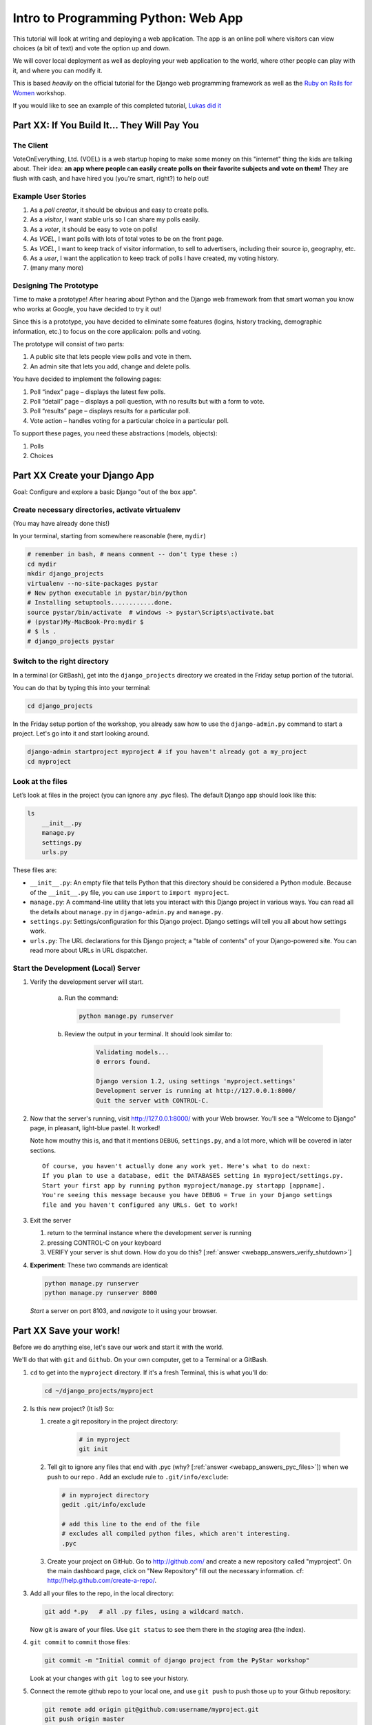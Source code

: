 .. _webapp-label:

=============================================
Intro to Programming Python: Web App
=============================================

This tutorial will look at writing and deploying a web application. 
The app is an online poll where visitors can view choices
(a bit of text) and vote the option up and down.

We will cover local deployment as well as deploying your web application to the world,
where other people can play with it, and where you can modify it.

This is based *heavily* on the official tutorial for the Django web programming framework
as well as the `Ruby on Rails for Women <http://www.wiki.devchix.com/index.php?title=Ruby_and_Rails_workshops_for_women>`_
workshop.

If you would like to see an example of this completed tutorial, `Lukas did it <https://github.com/lsblakk/myproject>`_


Part XX:  If You Build It... They Will Pay You
================================================


The Client
-------------

VoteOnEverything, Ltd. (VOEL) is a web startup hoping to make some money on this
"internet" thing the kids are talking about.  Their idea: **an app where people
can easily create polls on their favorite subjects and vote on them!** 
They are flush with cash, and have hired you (you're smart, right?) to help out!

Example User Stories
---------------------

#. As a *poll creator*, it should be obvious and easy to create polls.
#. As a *visitor*, I want stable urls so I can share my polls easily.
#. As a *voter*, it should be easy to vote on polls!
#. As *VOEL*, I want polls with lots of total votes to be on the front page.
#. As *VOEL*, I want to keep track of visitor information, to sell to advertisers,
   including their source ip, geography, etc.
#. As a *user*, I want the application to keep track of polls I have created,
   my voting history.
#. (many many more)

Designing The Prototype
------------------------

Time to make a prototype!
After hearing about Python and the Django web framework from that 
smart woman you know who works at Google, you have decided to try it out!

Since this is a prototype, you have decided to eliminate some features
(logins, history tracking, demographic information, etc.) to focus on the 
core applicaion:  polls and voting.


The prototype will consist of two parts:

#. A public site that lets people view polls and vote in them.
#. An admin site that lets you add, change and delete polls.

You have decided to implement the following pages:

#. Poll “index” page – displays the latest few polls.
#. Poll “detail” page – displays a poll question, with no results but with a form to vote.
#. Poll “results” page – displays results for a particular poll.
#. Vote action – handles voting for a particular choice in a particular poll.

To support these pages, you need these abstractions (models, objects):

#. Polls
#. Choices



Part XX Create your Django App
=======================================

Goal:  Configure and explore a basic Django "out of the box app".


Create necessary directories, activate virtualenv
----------------------------------------------------

(You may have already done this!)

In your terminal, starting from somewhere reasonable (here, ``mydir``)

.. code-block:: bash
    
    # remember in bash, # means comment -- don't type these :)
    cd mydir
    mkdir django_projects
    virtualenv --no-site-packages pystar
    # New python executable in pystar/bin/python
    # Installing setuptools............done.
    source pystar/bin/activate  # windows -> pystar\Scripts\activate.bat 
    # (pystar)My-MacBook-Pro:mydir $ 
    # $ ls .
    # django_projects pystar
    

Switch to the right directory
-------------------------------------------

In a terminal (or GitBash), get into the ``django_projects`` directory 
we created in the Friday setup portion of the tutorial. 

You can do that by typing this into your terminal:

.. code-block:: bash

    cd django_projects


In the Friday setup portion of the workshop, you already saw how 
to use the ``django-admin.py`` command to start a project. 
Let's go into it and start looking around.

.. code-block:: bash

    django-admin startproject myproject # if you haven't already got a my_project
    cd myproject

Look at the files
-------------------------

Let’s look at files in the project (you can ignore any .pyc files). The default Django app should
look like this:

.. code-block:: bash
    
    ls
        __init__.py
        manage.py
        settings.py
        urls.py

These files are:

* ``__init__.py``: An empty file that tells Python that this directory should be considered a Python module. Because of the ``__init__.py`` file, you can use ``import`` to ``import myproject``.
* ``manage.py``: A command-line utility that lets you interact with this Django project in various ways. You can read all the details about ``manage.py`` in ``django-admin.py`` and ``manage.py``.
* ``settings.py``: Settings/configuration for this Django project. Django settings will tell you all about how settings work.
* ``urls.py``: The URL declarations for this Django project; a "table of contents" of your Django-powered site. You can read more about URLs in URL dispatcher.

Start the Development (Local) Server
-------------------------------------

#. Verify the development server will start. 
    
    a)  Run the command:

        .. code-block:: bash

            python manage.py runserver

    b) Review the output in your terminal.  It should look similar to:

        .. code-block:: bash

            Validating models...
            0 errors found.
            
            Django version 1.2, using settings 'myproject.settings'
            Development server is running at http://127.0.0.1:8000/
            Quit the server with CONTROL-C.

      .. note: 
        
        You've started the Django development server, a lightweight web server written in 
        Python. The Django maintainers include this web server, but on a "deployment" like 
        http://alwaysdata.com/, you typically tie Django into an existing server like Apache.

#.  Now that the server's running, visit http://127.0.0.1:8000/ with your Web browser. 
    You'll see a "Welcome to Django" page, in pleasant, light-blue pastel. It worked!

    .. image:: images/itworks.png

    Note how mouthy this is, and that it mentions ``DEBUG``, ``settings.py``, and
    a lot more, which will be covered in later sections.  

    ::

        Of course, you haven't actually done any work yet. Here's what to do next:
        If you plan to use a database, edit the DATABASES setting in myproject/settings.py.
        Start your first app by running python myproject/manage.py startapp [appname].
        You're seeing this message because you have DEBUG = True in your Django settings 
        file and you haven't configured any URLs. Get to work!

#.  Exit the server 

    #. return to the terminal instance where the development server is running
   
    #. pressing CONTROL-C on your keyboard

    #. VERIFY your server is shut down.  How do you do this?  [:ref:`answer <webapp_answers_verify_shutdown>`]

#.  **Experiment**:  These two commands are identical:

    .. code-block:: bash

        python manage.py runserver 
        python manage.py runserver 8000

    *Start* a server on port 8103, and *navigate* to it using your browser.


Part XX Save your work!
=======================================

Before we do anything else, let's save our work and start it with the world.

We'll do that with ``git`` and ``Github``. On your own computer, get to a Terminal or a GitBash.

#.  ``cd`` to get into the ``myproject`` directory. If it's a fresh Terminal, this is what you'll do:

    .. code-block:: bash

         cd ~/django_projects/myproject

#.  Is this new project?  (It is!)  So:

    #. create a git repository in the project directory:

        .. code-block:: bash

            # in myproject
            git init

    #.  Tell git to ignore any files that end with .pyc (why?  [:ref:`answer <webapp_answers_pyc_files>`]) when we push
        to our repo .  Add an exclude rule to ``.git/info/exclude``:

        .. code-block:: bash

            # in myproject directory
            gedit .git/info/exclude
            
            # add this line to the end of the file
            # excludes all compiled python files, which aren't interesting.
            .pyc

    #.  Create your project on GitHub.  Go to http://github.com/ and create a new repository called "myproject". On the main dashboard page, click on "New Repository" fill out the necessary information. cf:  http://help.github.com/create-a-repo/.

#.  Add all your files to the repo, in the local directory:

    .. code-block:: bash

        git add *.py   # all .py files, using a wildcard match.

    Now git is aware of your files.  Use ``git status`` to see them there in
    the *staging* area (the index).

#.  ``git commit`` to ``commit`` those files:

    .. code-block:: bash

        git commit -m "Initial commit of django project from the PyStar workshop"

    Look at your changes with  ``git log`` to see your history.


#.  Connect the remote github repo to your local one, and use ``git push`` to push those up to your Github repository:

    .. code-block:: bash

        git remote add origin git@github.com:username/myproject.git
        git push origin master

#.  Go to your Github account in your browser. Find the ``myproject`` repository. Do you see your files?

#.  Remember:

    - "commit your work" means "add and commit it to the local repository
    - "push your work" means "git push it to github"


Part XX:  Configure your Django Project
========================================

Now that we have a the scaffolding for our **project** in place, we can con

Fix security settings
------------------------------------

Right now, everyone in the workshop has the same "SECRET_KEY". Since Django 
uses this key for various sensitive things, you should change it.

#. Open  ``settings.py`` in your editor.  ``settings.py`` is a Python script that only contains variable definitions.  Django looks at the values of these variables when it runs your web app.

#. Find the variable named ``SECRET_KEY`` and set it to whatever string 
   you want. 

#. Verify it looks something like:

    .. code-block:: python

        # change this to something arbitrary.
        SECRET_KEY = '6yl8d1u0+ogcz!0@3_%au)_&ty$%1jcs2hy-!&v&vv2#@pq^(h'

#. What if we wanted a single-quote (\') in our SECRET_KEY?  [:ref:`answer <webapp_answers_single_quote>`]

#. save the file.

Set up the Database
------------------------

#.  Keep looking at ``settings.py``: The ``DATABASES`` variable is a dictionary 
    (note the '{}' characters) with one key: ``default``.

    .. code-block:: python

        DATABASES = {
            'default': {
                'ENGINE': 'django.db.backends.', # Add 'postgresql_psycopg2', 'postgresql', 'mysql', 'sqlite3' or 'oracle'.
                'NAME': '',                      # Or path to database file if using sqlite3.
                'USER': '',                      # Not used with sqlite3.
                'PASSWORD': '',                  # Not used with sqlite3.
                'HOST': '',                      # Set to empty string for localhost. Not used with sqlite3.
                'PORT': '',                      # Set to empty string for default. Not used with sqlite3.
            }
        }

#.  Notice that the value of ``default`` is itself another dictionary with information about the site's default  database. We're going to set our app to use a ``sqlite`` database.
    Sqlite is great for development because is stores its data in one normal file on 
    your system and therefore is really simple to move around with your app.

    ..  note::

        In production, Sqlite has issues because only one process can *write* to it
        as a time.  **Discuss** the implications of this with your group.  [:ref:`answer <webapp_answers_sqlite_one_writer_implications>`]

#.  Edit the lines in your settings.py to match the lines below:

    .. code-block:: bash

        'ENGINE': 'django.db.backends.sqlite3', # Add 'postgresql_psycopg2', 'postgresql', 'mysql', 'sqlite3' or 'oracle'.
        'NAME': 'database.db', 

    The ``NAME`` key tells the Django project to use a file called ``database.db`` to store information for this project.

#.  **Pop quiz**: Does ``database.db`` exist right now?  Find out!  [:ref:`answer <webapp_answers_database_db_exists>`]

#.  Notice the ``INSTALLED_APPS`` setting towards the 
    bottom of the ``settings.py``. That variable (a tuple... note the '()' symbols) 
    holds the names of all Django applications that are activated in this Django instance. 
    **Apps** can be used in multiple projects, and you can 
    package and distribute them for use by others in their projects.  

    .. code-block:: python

        INSTALLED_APPS = (
            'django.contrib.auth',
            'django.contrib.contenttypes',
            'django.contrib.sessions',
            'django.contrib.sites',
            'django.contrib.messages',
            # Uncomment the next line to enable the admin:
            # 'django.contrib.admin',
            # Uncomment the next line to enable admin documentation:
            # 'django.contrib.admindocs',
        )

    What do you think these various **apps** do?  Why does it make sense
    for them to come in a standard configuration?  
    [:ref:`answer <webapp_answers_django_standard_apps>`]

#.  Each of these applications makes use of at least one database table, so we need to create 
    the tables in the database before we can use them. To do that, run the following command:

    .. code-block:: bash

        python manage.py syncdb

    The syncdb command looks at the ``INSTALLED_APPS`` setting and creates any necessary 
    database tables according to the database settings in your ``settings.py`` file. You'll see a 
    message for each database table it creates.

#.  When prompted, you'll get a prompt asking you if you'd like to create a superuser account for the authentication system. Say yes!  Use 'super' as your password::

        You just installed Django's auth system, which means you don't have any superusers defined.
        Would you like to create one now? (yes/no): yes
        Username (Leave blank to use 'barack'): super
        E-mail address: super@super.com
        Password: 
        Password (again): 
        Superuser created successfully.
        Installing index for auth.Permission model
        Installing index for auth.Group_permissions model
        Installing index for auth.User_user_permissions model
        Installing index for auth.User_groups model
        Installing index for auth.Message model
        Installing index for polls.Choice model
        No fixtures found.


#.  Does this seem magical?  [:ref:`answer <webapp_answers_django_magical>`]


#.  **Pop quiz**: Does ``database.db`` exist right now?  Find out!  [:ref:`answer <webapp_answers_database_db_exists_after_sync>`]

#.  Save *and commit* your work (don't save ``database.db`` -- 
    why not?  [:ref:`answer <webapp_answers_why_not_save_database_db>`])::

        git status 
        # will show settings.py is changed, and a new 'untracked' 
        # MacBook-Pro:myproject gregg$ git status
        # On branch master
        # Changed but not updated:
        #   (use "git add <file>..." to update what will be committed)
        #   (use "git checkout -- <file>..." to discard changes in working directory)
        #
        #	modified:   settings.py
        #
        # Untracked files:
        #   (use "git add <file>..." to include in what will be committed)
        #
        #	database.db
        # file 'database.db'

#.  Drink some tea and take a stretch break.  Then we can come back to 
    STRETCHING OUR MINDS.


Part XX, In Which You Save You From Yourself, Using Git.
=========================================================

Your work is saved and commited (in git!) right?

**Right?**

Good. Because you got a case of the accidental deletes and you've deleted your ``settings.py`` file!

#.  No really. Go and delete ``settings.py``. Throw it in the trash. Or the recycling bin. Or ``rm`` from the command line.  Make sure it's *really gone* using ``ls``.

#.  Try running your dev server. What happens? Why?

#.  Delete ``settings.pyc``. Try running your dev server. What happens now? Why?  
    [:ref:`answer <webapp_answers_dev_server_still_works>`]

#.  Cry!  So they're gone right? No way back. And everything's broken!

#.  Rejoice! Because we're using version control and version control is about to save your bacon!

    .. code-block:: bash

        $ git checkout settings.py

#.  Look at your project folder again, using ``ls``. Lo and behold, ``settings.py``! Back from beyond the grave! Cool, huh? Open it up, and verify it is exactly as you left it.  Isn't that magical?  [:ref:`answer <webapp_answers_git_magical>`].

    But what of ``settings.pyc``? Start your dev server. It works, right? Stop your dev server and look at the files in your project. Do you see ``settings.pyc``? How did it get there?  [:ref:`answer  <webapp_answers_why_only_restore_py_not_pyc>`]



Part XX Build The Polls Application
========================================

Now that your environment -- a "project" -- is set up, you're set to start building the poll application.

Each application you write in Django consists of a Python package, 
somewhere on your Python path, that follows a certain convention. 
Django comes with a utility that automatically generates the basic directory 
structure of an app (that Django expects), so you can focus on writing code!.

Projects and Apps
---------------------------------

We've talked a little about Django **apps** and **projects**. You might be 
wondering what the difference is.

Here are the things to know:

* An **app** is component of a website that does something. For example, the **Django administration** app is something you'll see later in this tutorial.  So is our ``polls`` app.  An app is:

    * single purpose - login, passwords, polls, forum, etc.
    * orthonogal to / independent of other apps - polls shouldn't have to
      know the inside details of authentication, for example.

* A **project** corresponds to a 'website': it contains a ``settings.py`` file, and 
  it may have corresponding databases or other data stores
  that the apps interact with.

Django apps can live anywhere on the **Python path**.  The **python path** is 
a list of paths where the python interpreter looks for modules.  

.. code-block:: bash

    $ python
    >>> import sys
    >>> sys.path
    ['', '/Users/gregg/mydir/pystar/lib/python2.6/site-packages/setuptools-0.6c11-py2.6.egg', 
    '/Users/gregg/mydir/pystar/lib/python2.6/site-packages/pip-0.8.3-py2.6.egg', 
    '/Users/gregg/mydir/pystar/lib/python26.zip', 
    '/Users/gregg/mydir/pystar/lib/python2.6', 
    '/Users/gregg/mydir/pystar/lib/python2.6/plat-darwin', 
    '/Users/gregg/mydir/pystar/lib/python2.6/plat-mac' ... ]


To be importable (seeable by Python), your Django app must be in one of the folders
on *your* path.  

**Experiment**:  look at your Python Path!


Create The Poll App
---------------------

In this tutorial, we'll create our poll app in the myproject directory for 
simplicity. In the future, when you decide that the world needs to be able to 
use your poll app and plug it into their own projects, and after you determine
that your app plays nicely with other apps, you can publish that directory separately!


#.  open your terminal and navigate to ``myproject``
#.  make scaffolding for the app

    .. code-block:: bash

        python manage.py startapp polls

    That'll create a directory ``polls`` to house the poll application.

#.  Examine the layout of ``polls`` (we will do more of this in following sections).

    ..  code-block:: bash

         # remember not to type the '$', it just means the prompt'.  
         $ ls polls
         polls/
            __init__.py
            models.py
            tests.py
            views.py

#.  Prove that ``polls`` is importable [:ref:`answer <webapp_answers_is_polls_importable>`]

#.  Add and commit ``polls/*py``.  

#.  Refill your tea!



Part XX Test your Django Project 
=======================================

#.  Run the default Django tests

    ..  code-block:: bash

        python manage.py test

#.  Examine the output.  If there are errors, what are they?  [:ref:`answer <webapp_answers_django_project_testing_results>`]

#.  Copy :download:`test_polls.py` into ``polls`` directory 

#.  Add it into your project code git repo:

    ..  code-block:: bash
        
        git add polls/test_polls.py
        git commit -m "added tests"

#.  Examine ``test_polls.py`` in your editor.  This file (provided by us)
    gives acceptance tests for many of the points on the original spec sheet.  Normally
    this is the sort of thing you would write yourself, after reading your 
    spec, and deciding on acceptence criteria.  We done it here to help you
    along, and provide an example for your work in the future!

    Writing good tests *is hard*!

#.  Discuss with your groups why testing matters.  [:ref:`answer <webapp_answers_why_testing_matters>`]


We will return to testing throughout this document as we add new features.


.. seealso::

    http://docs.djangoproject.com/en/dev/topics/testing/, which
    goes into this in much greater detail.  


Part XX: Refine Your Workflow!
==================================

Make this your work flow:

1.  Design a feature, with criteria for acceptance.
2.  Test your feature, to see if meets those criteria.
3.  When it works (or you make good progress), *commit your work*.

We will use this workflow throughout the following sections, as we add
the features that our protype spec outlined.



Part XX  Philosphy Break!
===========================

In the following sections, there will be **Django Philosophy** breaks to 
highlight major ideas of the Django framework.  Other web
frameworks might make these choices or use these terms differently.  Who is right?
[:ref:`answer <webapp_answers_the_right_framework>`]


Part XX Mockups, Views, and URLs
===================================================================

Eventually, we will have polls in our database. 
To make th

Let's change that with Django views.

    ..  admonition:: Django-Philosophy

        A view is a “type” of Web page in your Django application that generally serves a specific 
        function and has a specific template. 

In a Weblog application, you might have the following views:

* Blog homepage – displays the latest few entries.
* Entry “detail” page – permalink page for a single entry.
* Year-based archive page – displays all months with entries in the given year.
* Month-based archive page – displays all days with entries in the given month.
* Day-based archive page – displays all entries in the given day.
* Comment action – handles posting comments to a given entry.

In our poll application, we’ll have the following four views:

* Poll “index” page – displays the latest few polls.
* Poll “detail” page – displays a poll question, with no results but with a form to vote.
* Poll “results” page – displays results for a particular poll.
* Vote action – handles voting for a particular choice in a particular poll.

In Django, each view is represented by a Python function.

Design your URLs 
---------------------------

The first step of writing views is to design your URL structure. You do this by creating a 
Python module, called a ``URLconf``. ``URLconfs`` are how Django associates a given URL with 
given Python code.

When a user requests a Django-powered page, the system looks at the ``ROOT_URLCONF`` 
setting, which contains a string in Python dotted syntax. 

**Pop quiz**: what is the ``ROOT_URLCONF`` for your project?  [:ref:`answer  <webapp_answers_root_urlconf>`]

Django loads that module and looks for a module-level variable called ``urlpatterns``, which is a sequence of tuples in the 
following format:

.. code-block:: bash

     (regular expression, Python callback function [, optional dictionary])


Django starts at the first regular expression and makes its way down the list, comparing 
the requested URL against each regular expression until it finds one that matches.

You might ask, "What's a regular expression?" Regular expressions are patterns for matching 
text. In this case, we're matching the URLs people go to, and using regular expressions to 
match whole 'groups' of them at once.

(If you'd like to learn more about regular expressions read the 
`Dive into Python guide to regular expressions <http://diveintopython.org/regular_expressions/index.html>`_ sometime. 
Or you can look at this `xkcd <http://xkcd.com/208/>`_.)

In addition to ``matching`` text, regular expressions can ``capture`` text. Regexps  use 
parentheses to wrap the parts they're capturing.

For Django, when a regular expression matches the URL that a web surfer requests, 
Django extracts the captured values and passes them to a function of your choosing. 
This is the role of the ``callback function`` above.  When a regular expression
matches the url, Django calls the associated ``callback function`` with any 
*captured* parts as parameters.  This will much clearer after the next section.

Add URLs to urls.py
------------------------

When we ran ``django-admin.py startproject myproject`` to create the project, 
Django created a default URLconf. Take a look at ``'settings.py``' for this line:

.. code-block:: bash

 ROOT_URLCONF = 'myproject.urls'

That means that the default URLconf is ``myproject/urls.py``.

#.  Write our URL mapping. Edit the file ``myproject/urls.py`` so it looks like this:

    .. code-block:: python

        from django.conf.urls.defaults import *
        
        urlpatterns = patterns('',
         (r'^polls/$', 'polls.views.index'),
         (r'^polls/(\d+)/$', 'polls.views.detail'),
         (r'^polls/(\d+)/results/$', 'polls.views.results'),
         (r'^polls/(\d+)/vote/$', 'polls.views.vote'),
        )

#.  **POP QUIZ**, suppose a visitor goes to http://127.0.0.1:8000/polls/23/results/ , 

    #. which regex pattern is tripped?
    #. what function is then called?
    #. what arguments is that function called with?
    #. [:ref:`answer <webapp_answers_urlconf_polls_vote>`

#.  Save ``urls.py``.

#.  Start the dev server and try that url out!  What happens?

#.  Re-run the test suite ``python manage.py test polls``.  
    What parts pass now that didn't before?  

#.  Review:  When somebody requests a page from your Web site 
    -- say, "/polls/23/", Django will load the ``urls.py`` Python module, because it's 
    pointed to by the ``ROOT_URLCONF`` setting. It finds the variable named ``urlpatterns`` 
    and traverses the regular expressions in order. When it finds a regular expression that 
    matches -- ``r'^polls/(\d+)/$'`` -- it loads the function ``detail()`` from 
    ``polls/views.py``. Finally, 
    it calls that ``detail()`` function like so:

    .. code-block:: bash

        detail(request=<HttpRequest object>, '23')

    The '23' part comes from ``(\d+)``. Using parentheses around a pattern "captures" the
    text matched by that pattern and sends it as an argument to the view function; the
    ``\d+`` is a regular expression to match a sequence of ``digits`` (i.e., a number).

#.  Does this seem magical?  [:ref:`answer <webapp_answers_django_magical>`]
    Actually, this is less magical than some other things.  Regular Expressions,
    though sometimes cryptic, are pretty common and useful skill among developers.

    The *idea* that a URL doesn't have to map onto a file, or some other sort
    of static resource, is quite powerful.  The URL is just a way of giving
    instructions to some server, somewhere.
    
    (**Rant**:  In Django, as in most modern frameworks, you have total control
    over the way your URLs look. People on the web 
    won't see cruft like .py or .php at the end of your URLs.  There is no
    excuse for that kind of stuff in the modern era!)


Write Views
-----------------------------------------

Well, we haven't created any views yet -- we just have the ``URLConf``. But 
let's make sure Django is following the URLconf properly.

#.  Start the development server:  ``python manage.py runserver``

#.  Fetch "http://localhost:8000/polls/" in your browser. 
    You should get a pleasantly-colored error page with the following message:

    .. code-block:: none

        ViewDoesNotExist at /polls/

        Tried index in module polls.views. Error was: 'module'
        object has no attribute 'index'

#.  Recall this line ``(r'^polls/$', 'polls.views.index')``.

#.  Explore this using your django-shell:  ``python manage.py shell``

    ..  code-block:: python
        
        >>> import polls         # imports fine!       
        >>> import polls.views   # imports fine also!  polls/views.py
        >>> dir(polls.views) # what is in there!
        >>> 'index' in dir(polls.views)
        False
        >>> import inspect
        >>> inspect.getsourcefile(polls.views)
        # something like
        '/Users/adalovelace/gits/myproject/polls/views.py'
    
    So, a mystery?  Where is it!?  It's nowhere!  The URL parsing is going
    fine, but there is no one at the other end of the phone!
    This error happened because you haven't written a function index() in the module polls/views.py.

    Try "/polls/23/", "/polls/23/results/" and "/polls/23/vote/", and you
    will see similar messages. 
    The error messages tell you which view Django tried 
    (and failed to find, because you haven't written any views yet).

#.  Write some views. Open  ``polls/views.py`` and put the following Python code in it:

    .. code-block:: python

        from django.http import HttpResponse
     
        def index(request):
            return HttpResponse("Hello, world. You're at the poll index.")

    This is a very simple view. 

#.  Save the views.py file, then go to "/polls/" in your
    browser, and you should see your text.

#.  RE-RUN YOUR TESTS.  **POP QUIZ**.  Do more pass?

#.  Add a few more views by adding to the views.py file. These views are slightly 
    different, because they take an argument (which, remember, is passed in from whatever 
    was captured by the regular expression in the URLconf):

    .. code-block:: python

         # recall or note that %s means, "subsitute in a string"

         def detail(request, poll_id):
             return HttpResponse("You're looking at poll %s." % (poll_id,))
         
         def results(request, poll_id):
             return HttpResponse("You're looking at the results of poll %s." % (poll_id,))
         
         def vote(request, poll_id):
             return HttpResponse("You're voting on poll %s." % (poll_id,))

#.  Save ``views.py``. 

#.  Navigate to http://127.0.0.1:8000/polls/34/. It'll run the 
    ``detail()`` method and display whatever ID you provide in the URL. 
    Try http://127.0.0.1:8000/polls/34/results/
    and http://127.0.0.1:8000/polls/34/vote/ too -- 
    these will display the placeholder results and voting pages.

#.  Add a little html to the 'results' view.  Wrap the poll_id in ``<strong> </strong>``
    tags and **verify** that the view is indeed bold!

#.  RE-RUN YOUR TESTS.  **POP QUIZ**.  Which ones now  pass?

#.  Add and commit your code.


Mockery, Mockery
--------------------

These views don't plug into *real* polls.  This is by design.

* front-end (visual) and back-end (data) can happen simulatenously
* demonstrating the UI of the product shouldn't rely on having full data in
  the back end.
* However, this all relies on the frontend and backend having a concensus view
  of the **interface** between them.  What does a 'Poll' look like?  What data
  and methods might it have?  If we knew this, we could construct **mock objects**
  and work with them, instead!  


We will come back to templates (and use Django's build-in templating facilities
rather than simple python string formatting) after we build some models.


Part XX:  Showing Off!
=========================

[remote deploy!]



Part XX Poll and Choice Models
========================================

Remember those files from **Create The Poll App** above?  Let's tackle ``models.py`` 
next and make some actual data for our views to see.

Roughtly, **models** which correspond to our database layout, with additional metadata.

    ..  admonition:: Django-Philosophy

        A model is the single, definitive source of data about your data.
        It contains the essential fields and behaviors of the data you're storing. 
        Django follows the DRY ("Don't Repeat Yourself") Principle. The goal is to 
        define your data model in one place and automatically derive things from it.

        (If you've used SQL before, you might be interested to know that each 
        Django ``model`` corresponds to a SQL ``table``.  This simple correspondence
        between models and tables is a design choice, and not everyone likes it. [:ref:`discussion <webapp_answers_no_like_django>`])

In our simple poll app, we'll create two models: polls and choices.  As per our 
spec from the customer:

* A poll has:
    
    * a question
    * a publication date. 

* A choice has two fields:
    
    * the text of the choice 
    * a vote tally. 

Each choice is associated with a poll. 

These concepts are represented by Python classes. 

#. Edit the ``polls/models.py`` file so it looks like this:

    .. code-block:: python

         from django.db import models
         
         class Poll(models.Model):
             question = models.CharField(max_length=200)
             pub_date = models.DateTimeField()
         
         class Choice(models.Model):
             poll = models.ForeignKey(Poll)
             choice = models.CharField(max_length=200)
             votes = models.IntegerField()

#. Save the ``models.py`` file.

All models in Django code are represented by a class that subclasses 
``django.db.models.Model``. Each model has a number of class variables, 
each of which represents a database field in the model.

.. seealso::  http://docs.djangoproject.com/en/dev/topics/db/models/

Each field is represented by an instance of a Field class -- e.g., ``CharField``
for character fields and ``DateTimeField`` for datetimes. This tells Django 
what type of data each field holds.

The name of each Field instance (e.g. question or pub_date) is the field's 
name, in machine-friendly format. You'll use this value in your Python code, 
and your database will use it as the column name.

Some Field classes have required elements. ``CharField``, for example, requires
that you give it a ``max_length``. That's used not only in the database schema, 
but in validation, as we'll soon see.

Finally, note a relationship is defined, using ``ForeignKey``. That tells Django each
``Choice`` is related to a single ``Poll``. Django supports all the common database
relationships: many-to-ones, many-to-manys and one-to-ones.

Activate The Models
------------------------

``models.py`` gives Django a lot of information. With it, Django is able to:

* Create a database schema (``CREATE TABLE`` statements) for this app.
* Create a Python database-access API for accessing ``Poll`` and ``Choice`` objects.

But first we need to tell our project that the polls app is installed.

#.  Edit the ``settings.py`` file again, and change the ``INSTALLED_APPS`` setting to 
    include the string 'polls' as the last entry.  [:ref:`answer <webapp_answers_added_polls>`]


#.  Save  ``settings.py`` file.


Commit!
---------

Add and commit all your work.


Syncronise the Database
--------------------------

Now Django knows to include the polls app. 

#.  Examine the SQL produced by the following command:

    .. code-block:: bash

        python manage.py sql polls

#.  Create the tables for the ``polls`` app.

    .. code-block:: bash

        python manage.py syncdb

The syncdb looks for ``apps`` that have not yet been set up. To set them up, 
it runs the necessary SQL commands against your database. This creates all the 
tables, initial data and indexes for any apps you have added to your project since 
the last time you ran syncdb. syncdb can be called as often as you like, and it 
will only ever create the tables that don't exist.

`More info`: Read the django-admin.py `documentation <http://docs.djangoproject.com/en/dev/ref/django-admin/>`_ for full information on what the manage.py utility can do.

Explore The Api
------------------------------

Now, let's hop into the interactive Python shell and play around with 
the free API Django gives you. To invoke the Python shell, use this command:

.. code-block:: bash

    python manage.py shell

We're using this instead of simply typing "python", because manage.py sets 
up the project's environment for you. "Setting up the environment" involves two things:

#.  Making sure ``polls`` is on the right path to be imported.
#.  Setting the ``DJANGO_SETTINGS_MODULE`` environment variable, which gives Django the path to your ``settings.py`` file.

Once you're in the shell, explore the database API:

#.  import the model classes we just wrote:

    .. code-block:: python

        >>> from polls.models import Poll, Choice

#.  list all the current Polls:

    .. code-block:: python

        >>> Poll.objects.all()
        []

    How many polls is this?  


#.  `Zen koan:  Can there be a Choice for a Poll that doesn't yet exist?`

#.  Add a ``Poll``.

    .. code-block:: python

         >>> import datetime
         >>> p = Poll(question="What is the Weirdest Cookbook Ever", pub_date=datetime.datetime.now())

#.  Save the ``Poll`` instance into the database. You have to call save() explicitly.

    .. code-block:: python

        >>> p.save()

#.  Get the ``id`` of the Poll instance. Because it's been saved, it has an ID in the database

    .. code-block:: python

         >>> p.id
         1

#.  What other methods and attributes does this ``Poll`` instance have?

    .. code-block:: python

        >>> dir(p)
        >>> help(p)

#.  Access the database columns (Fields, in Django parlance) as Python attributes:

    .. code-block:: python

         >>> p.question
         "What is the Weirdest Cookbook Ever?"
         >>> p.pub_date
         datetime.datetime(2007, 7, 15, 12, 00, 53)

#.  Send the Poll back in time:

    .. code-block:: python

         # Change values by changing the attributes, then calling save().
         >>> p.pub_date = datetime.datetime(2007, 4, 1, 0, 0)
         >>> p.save()
         >>> p.pub_date
         datetime.datetime(2007, 4, 1, 0, 0)

#.  Ask Django to show a list of all the Poll objects available:

    .. code-block:: python

         >>> Poll.objects.all()
         [<Poll: Poll object>]

Fix The Hideous Default Representation
---------------------------------------------

Wait a minute!  ``<Poll: Poll object>`` is an utterly unhelpful, truly wretched, beyond comtemptable representation of this object. Let's fix that by editing the ``Polls`` model.
Use your ``'text editor``' to open the polls/models.py file and adding a ``__unicode__()`` method to both ``Poll`` and ``Choice``::

    class Poll(models.Model):
        # ...
        def __unicode__(self):
            return self.question

    class Choice(models.Model):
        # ...
        def __unicode__(self):
            return self.choice

It's important to add ``__unicode__()`` methods to your models, not only for your own sanity when dealing with the interactive prompt, but also because objects' representations are used throughout Django's automatically-generated admin.  

(If you're using to Python programming from a time in the past, you might have seen ``__str__()``. Django prefers you use __unicode__() instead.)

#.  Enough of these `normal` python methods!  ::

     import datetime
     # ...
     class Poll(models.Model):
         # ...
         def was_published_today(self):
             return self.pub_date.date() == datetime.date.today()

    Note the addition of ``import datetime`` to reference Python's standard ``datetime`` module. This allows
    us to use the datetime library module in ``models.py`` by calling it with ``datetime``. To see what functions
    come with a module, you can test it in the interactive shell:

    .. code-block:: python

        >>> dir(datetime)
        ['MAXYEAR', 'MINYEAR', '__doc__', '__file__', '__name__', '__package__', 'date', 'datetime',
        'datetime_CAPI', 'time', 'timedelta', 'tzinfo']

#. Save these changes to the ``models.py`` file

#. Start a new Python interactive shell by running ``python manage.py shell``::

    >>> from polls.models import Poll, Choice

#. Verify our __unicode__() addition worked::

    >>> Poll.objects.all()
    [<Poll: What is the Weirdest Cookbook Ever?>]

#. Search your database using the ``'filter``' method on the ``objects`` attribute of Poll""


    >>> polls = Poll.objects.filter(question="What is the Weirdest Cookbook Ever?")
    >>> polls
    [<Poll: What is the Weirdest Cookbook Ever?>]
    >>> polls[0].id  # remember python lists start with element 0.
    1

    If you try to search for a poll that does not exist, ``filter`` will give you the empty list. The ``'get``' method will always return one hit, or raise an exception.

    .. code-block:: python

         >>> Poll.objects.filter(question="What is the Weirdest Cookbook Ever?")
         []
         
         >>> Poll.objects.get(id=1)
         <Poll: What is the Weirdest Cookbook Ever?>
         >>> Poll.objects.get(id=2)
         Traceback (most recent call last):
             ...
         DoesNotExist: Poll matching query does not exist.

Add Choices
------------------------

#.  Observe, there is a Poll in the database, but it has no Choices.

     >>> p = Poll.objects.get(id=1)
     >>> p.choice_set.all()
     []

#.  Create three choices::

        >>> p.choice_set.create(choice='To Serve Man', votes=0)
        <Choice: To Serve Man>
        >>> p.choice_set.create(choice='The Original Road Kill Cookbook', votes=0)
        <Choice: The Original Road Kill Cookbook>
        >>> c = p.choice_set.create(choice='Mini-Mart A La Carte', votes=0)
        >>> c
        <Choice: Mini-Mart A La Carte>

#.  Go in reverse!  Find the poll a particular choice belongs to::

        >>> c.poll
        <Poll: What is the Weirdest Cookbook Ever?>

    Because a Poll can have more than one Choice, Django creates the ``'choice_set``' attribute on each ``Poll``. You can use that to look at the list of available Choices, or to create them.

    .. code-block:: python

         >>> p.choice_set.all()
         [<Choice: To Serve Man>, <Choice: The Original Road Kill Cookbook>, <Choice: Mini-Mart A La Carte>]
         >>> p.choice_set.count()
         3

#.  No really.  Can one be a ``Choice`` for a ``Poll`` that doesn't yet exist?::

    >>> koan = choice("Is this even a choice")
    >>> koan.poll_id
    >>> koan.poll


Heavy Metal Polling!
----------------------

#.  From ``python manage.py shell``, run this block of TOTALLY METAL CODE:

    .. code-block:: python

        import datetime
        import random

        from polls.models import Choice,Poll

        opinions = ['HEINOUS!', 'suxxors', 'rulez!', 
        'AWESOME!', 'righTEOUS', 'HAVE MY BABY!!!!',
        'BEYOND METAL','SUCKS','RULES', 'TOTALLY RULES']

        band_names = '''
        Abonos Meshuggah Xasthur Silencer Fintroll Beherit Basilisk Cryptopsy
        Tvangeste Weakling Anabantha Behemoth Moonsorrow Morgoth Nattefrost
        Aggaloch Enthroned Korpiklaani Nile Summoning Nocturnia Smothered
        Scatered Summoning Wyrd Amesoeurs Solstafi Helrunar Vargnatt Agrypnie
        Wyrd Agrypnie Blodsrit Burzum Chaostar Decadence Bathory Leviathan
        Hellraiser Mayhem Katharsis Helheim Agalloch Therion Windir Ragnarok
        Arckanum Durdkh Emperor Sulphur Tsjuder Ulver Marduk Luror Edguy
        Enslaved Epica Gorgoroth Gothminister Immortal Isengard Kamelot
        Kataklysm Kreator Maras Megadeath Metallica Moonspell Morgul Morok
        Morphia Necrophagist Opeth Origin Pantera Pestilence Putrefy Vader
        Runenblut Possessed Sanatorium Profanum Satyricon Antichrist Sepultura
        Eluveitie Altare Gallhammer Sirenia Slavland Krada Tribulation Venom
        ObituarObituarObituarObituarObituarObituarismember Vomitory
        Suffocation Taake Testament ToDieFor Unleashed'''.strip.split()
        
        
        def make_metal_poll(bandname,opinions):
            pub = datetime.datetime.now()
            marks = '?' * random.randint(1,5)
            question = bandname + marks
            chosen = random.sample(opinions,5)
            choices = list()
            for c in chosen:
                votes = random.randint(1,1000)
                choices.append(Choice(choice=c,votes=votes))
            
            p = Poll(question=bandname,pub_date=pub)
            p.save()
            p.choice_set=choices
            return p
        
        polls = [make_metal_poll(band,opinions) for band in band_names]

#.  Discuss what this code does!


Test the Models
-------------------

#.  Save your changes, and Re-run your tests.  What now passes?



Explore the data!
---------------------

#.  Poke the database directly, using Python::

    >>> import sqlite3
    >>> db = sqlite3.connect('database.db')
    >>> sorted(list(db.execute('select name from sqlite_master')))
    >>> sorted(list(db.execute('select * from polls_choice')))


Save and commit
-------------------

You know the drill!


Forget about databases for now!
------------------------------------

#.  Did you eat lunch yet?

#.  Maybe it's time for a snack?


Part XX:  Write views that actually do something
======================================================

In Django, each view is responsible for doing one of two things: ``returning`` an ``HttpResponse`` 
object containing the content for the requested page, or ``raise``-ing an exception such 
as ``Http404``. What happens between Request and Response?  [:ref:`Magic! <webapp_answers_django_magical>`].  

Your view can read records from a database, or not. It can use a template system such 
as Django's -- or not. It can generate a PDF file, output XML, create a ZIP file on the fly, 
anything you want, using whatever Python libraries you want.

All Django wants is that at the end, it gets an ``HttpResponse`` or an ``exception``.

Most of the Django views in the world use Django's own database API, which was touched on
in the discuss of models.  (Sorry, I guess we can't forget about databases quite yet!)


#.  Construct a new ``index()`` view.  To match the spec, it should
    displays the latest 5 poll questions in the system, separated by commas, 
    according to publication date. Continue

    In ``views.py``:

    .. code-block:: python

         from polls.models import Poll
         from django.http import HttpResponse
         
         def index(request):
             latest_poll_list = Poll.objects.all().order_by('-pub_date')[:5]
             output = ', '.join([p.question for p in latest_poll_list])
             return HttpResponse(output)

#.  Restart the dev server, and navigate to http://localhost:8000/polls/.
You should see the
text of the first poll. There's a problem here, though: The page's design is hard-coded 
n the view. If you want to change the way the page looks, you'll have to edit this Python 
code. So let's use Django's template system to separate the design from Python:

.. code-block:: python

     from django.shortcuts import render_to_response
     from polls.models import Poll
     
     def index(request):
         latest_poll_list = Poll.objects.all().order_by('-pub_date')[:5]
         context = {'latest_poll_list': latest_poll_list}
         return render_to_response('polls/index.html', context)

To recap what this does:

* Creates a variable called ``latest_poll_list``. Django queries the database for ``all`` Poll objects, ordered by ``pub_date`` with most recent first, and uses ``slicing`` to get the first five.
* Creates a variable called ``context`` that is a dictionary with one key.
* Evaluates the ``render_to_response`` function with two arguments, and returns whatever that returns.

``render_to_response`` loads the template called "polls/index.html" and passes it a 
value as ``context``. The context is a dictionary mapping template variable names to 
Python objects.

If you can read this this ``view`` function without being overwhelmed, then you understand 
the basics of Django views. Now is a good time to reflect and make sure you do. (If you have 
questions, ask a volunteer for help.)

Reload the page. Now you'll see an error:

.. code-block:: bash

     TemplateDoesNotExist at /polls/
     polls/index.html

Ah. There's no template yet. Let's make one.

First, let's make a directory where templates will live. We'll need a templates 
directory right alongside the ``views.py`` for the ``polls`` app. This is what I would do:

.. code-block:: bash

     mkdir -p polls/templates/polls

Within that, create a file called index.html.

Put the following code in that template:

.. code-block:: html
    
     {% if latest_poll_list %}
         <ul>
         {% for poll in latest_poll_list %}
             <li><a href="/polls/{{ poll.id }}/">{{ poll.question }}</a></li>
         {% endfor %}
         </ul>
     {% else %}
         <p>No polls are available.</p>
     {% endif %}
    

Load the page "http://localhost:8000/polls/" into your Web browser again, and 
you should see a bulleted-list containing the "What is the Weirdest Cookbook Ever" poll from Tutorial 1. 
The link points to the poll's detail page.

Raising 404
------------------

Now, let's tackle the poll detail view -- the page that displays the question for a
given poll. Continue editing the ``views.py`` file. This view uses Python ``exceptions``:

.. code-block:: python

     from django.http import Http404
     # ...
     def detail(request, poll_id):
         try:
             p = Poll.objects.get(id=poll_id)
         except Poll.DoesNotExist:
             raise Http404
         return render_to_response('polls/detail.html', {'poll': p})

The new concept here: The view raises the Http404 exception if a poll with the 
requested ID doesn't exist.

If you'd like to quickly get the above example working, just create a new template 
file and name it ``detail.html``. Enter in it just one line of code:

.. code-block:: html

    {{ poll }}
    
to get you started for now.

Does your detail view work? Try it: http://127.0.0.1:8000/polls/1/

You can also try to load a poll page that does not exist, just to test out the 
pretty 404 error: http://127.0.0.1:8000/polls/32/

Adding more detail
-----------------------------

Let's give the detail view some more ``'detail``'.

We pass in a variable called ``'poll``' that points to an instance of the Poll class. 
So you can pull out more information by writing this into the "polls/detail.html" template:

.. code-block:: html

    <h1>{{ poll.question }}</h1>
    <ul>
    {% for choice in poll.choice_set.all %}
        <li>{{ choice.choice }}</li>
    {% endfor %}
    </ul>
    

The template system uses dot-lookup syntax to access variable attributes. 
Django's template language is a bit sloppy: in pure Python, the ``'.``' (dot) only 
lets you get attributes from objects. In this example, we are just doing attribute 
lookup, but in general if you're not sure how to get data out of an object in Django, try ``'dot``'.

Method-calling happens in the {% for %} loop: poll.choice_set.all is interpreted as the 
Python code poll.choice_set.all(), which returns a sequence of Choice objects and is 
suitable for use in the {% for %} tag.

Load the new detail page in your browser: http://127.0.0.1:8000/polls/1/  
The poll choices now appear.


Part XX Let the people vote
============================================

Write a simple form
------------------------------

Let’s update our poll detail template (“polls/detail.html”) from the 
last tutorial so that the template contains an HTML <form> element:

.. code-block:: html
    
    <h1>{{ poll.question }}</h1>
    
    {% if error_message %}<p><strong>{{ error_message }}</strong></p>{% endif %}
    
    <form action="/polls/{{ poll.id }}/vote/" method="post">
    {% csrf_token %}
    {% for choice in poll.choice_set.all %}
        <input type="radio" name="choice" value="{{ choice.id }}" />
        <label>{{ choice.choice }}</label><br />
    {% endfor %}
    <input type="submit" value="Vote" />
    </form>
    

There is a lot going on there. A quick rundown:

* The above template displays a radio button for each poll choice. The value of each radio button is the associated poll choice's ID. The name of each radio button is "choice". That means, when somebody selects one of the radio buttons and submits the form, the form submission will represent the Python dictionary {'choice': '3'}. That's the basics of HTML forms; you can learn more about them.
* We set the form's action to /polls/{{ poll.id }}/vote/, and we set method="post". Normal web pages are requested using ``GET``, but the standards for HTTP indicate that if you are changing data on the server, you must use the ``POST`` method. (Whenever you create a form that alters data server-side, use method="post". This tip isn't specific to Django; it's just good Web development practice.)
* Since we're creating a POST form (which can have the effect of modifying data), we need to worry about Cross Site Request Forgeries. Thankfully, you don't have to worry too hard, because Django comes with a very easy-to-use system for protecting against it. In short, all POST forms that are targeted at internal URLs should use the {% csrf_token %} template tag.

The {% csrf_token %} tag requires information from the request object, which is not 
normally accessible from within the template context. To fix this, a small adjustment 
needs to be made to the detail view in the "views.py" file, so that it looks like the following:

.. code-block:: python
    
    from django.template import RequestContext
    from django.shortcuts import get_object_or_404, render_to_response
    # ...
    def detail(request, poll_id):
        p = get_object_or_404(Poll, pk=poll_id)
        return render_to_response('polls/detail.html', {'poll': p}, context_instance=RequestContext(request))
    

Notice we also added a function that checks if a 404 is returned for us, less lines of code! The details of how the RequestContext works are explained in the `documentation for RequestContext 
<http://docs.djangoproject.com/en/dev/ref/templates/api/#subclassing-context-requestcontext>`_

Now, let's create a Django view that handles the submitted data and does something 
with it. Remember, in Tutorial 3, we created a URLconf for the polls application that 
includes this line:

.. code-block:: html

     (r'^(?P<poll_id>\d+)/vote/$', 'vote'),

We also created a dummy implementation of the vote() function. Let's create a 
real version. Add the following to polls/views.py:

.. code-block:: python

     from django.shortcuts import get_object_or_404, render_to_response
     from django.http import HttpResponseRedirect, HttpResponse
     from django.core.urlresolvers import reverse
     from django.template import RequestContext
     from polls.models import Choice, Poll
     # ...
     def vote(request, poll_id):
         p = get_object_or_404(Poll, pk=poll_id)
         try:
             selected_choice = p.choice_set.get(pk=request.POST['choice'])
         except (KeyError, Choice.DoesNotExist):
             # Redisplay the poll voting form.
             return render_to_response('polls/detail.html', {
                 'poll': p,
                 'error_message': "You didn't select a choice.",
             }, context_instance=RequestContext(request))
         else:
             selected_choice.votes += 1
             selected_choice.save()
             # Always return an HttpResponseRedirect after successfully dealing
             # with POST data. This prevents data from being posted twice if a
             # user hits the Back button.
             return HttpResponseRedirect(reverse('polls.views.results', args=(p.id,)))

This code includes a few things we haven't covered yet in this tutorial:

* request.POST is a dictionary-like object that lets you access submitted data by key name. In this case, request.POST['choice'] returns the ID of the selected choice, as a string. request.POST values are always strings.
* Note that Django also provides request.GET for accessing GET data in the same way -- but we're explicitly using request.POST in our code, to ensure that data is only altered via a POST call.
* request.POST['choice'] will raise KeyError if choice wasn't provided in POST data. The above code checks for KeyError and redisplays the poll form with an error message if choice isn't given.
* After incrementing the choice count, the code returns an HttpResponseRedirect rather than a normal HttpResponse. HttpResponseRedirect takes a single argument: the URL to which the user will be redirected (see the following point for how we construct the URL in this case).

As the Python comment above points out, you should always return an HttpResponseRedirect
after successfully dealing with POST data. This tip isn't specific to Django; it's just good Web 
development practice. That way, if the web surfer hits ``reload``, they get the success page again,
rather than re-doing the action.

We are using the reverse() function in the HttpResponseRedirect constructor in this example. 
This function helps avoid having to hardcode a URL in the view function. It is given the name 
of the view that we want to pass control to and the variable portion of the URL pattern that points
to that view. In this case, using the URLconf we set up in Tutorial 3, this reverse() call will return 
a string like

.. code-block:: bash

      '/polls/3/results/'

where the 3 is the value of p.id. This redirected URL will then call the 'results' view to display
the final page. Note that you need to use the full name of the view here (including the prefix).

After somebody votes in a poll, the vote() view redirects to the results page for the poll. 
Let's write that view:

.. code-block:: python

     def results(request, poll_id):
         p = get_object_or_404(Poll, pk=poll_id)
         return render_to_response('polls/results.html', {'poll': p})

This is almost exactly the same as the detail() view from Tutorial 3. The only difference is the 
template name. We'll fix this redundancy later.

Now, create a results.html template:

.. code-block:: html
    
    <h1>{{ poll.question }}</h1>
    
    <ul>
    {% for choice in poll.choice_set.all %}
        <li>{{ choice.choice }} -- {{ choice.votes }} vote{{ choice.votes|pluralize }}</li>
    {% endfor %}
    </ul>
    
    <a href="/polls/{{ poll.id }}/">Vote again?</a>
    

Now, go to /polls/1/ in your browser and vote in the poll. You should see a results page 
that gets updated each time you vote. If you submit the form without having chosen a 
choice, you should see the error message.

Does it work?! If so, show your neighbor!

Part XX Save that project!
================================

This is a great time to COMMIT!

.. code-block:: bash

    # in myprojects
    git add -A
    git commit -m "My voting app works"
    git push origin master



Part XX Editing your polls in the Django admin interface
=============================================================

So far, you've been adding data to your database using the ``manage.py shell``.
This is a flexible way to add data, but it has some drawbacks:

* It's not on the web.
* A fanatical insistence on precision: You have to write Python code to add data, which means that typos or syntax errors could make your life harder.
* An unnecessary lack of color.

Background: Django's built-in admin interface
-----------------------------------------------------------------------

Generating admin sites for your staff or clients to add, change and delete content is 
tedious work that doesn’t require much creativity. For that reason, Django entirely 
automates creation of admin interfaces for models.

Django was written in a newsroom environment, with a very clear separation between 
“content publishers” and the “public” site. Site managers use the system to add news 
stories, events, sports scores, etc., and that content is displayed on the public site. 
Django solves the problem of creating a unified interface for site administrators to edit content.

The admin isn’t necessarily intended to be used by site visitors; it’s for site managers.

Activate the admin site
------------------------------------

The Django admin site is not activated by default – it’s an opt-in thing. 
To activate the admin site for your installation, do these three things:

* Open up ``'myproject/settings.py``' and uncomment "django.contrib.admin" and "django.contrib.admindocs" in your INSTALLED_APPS setting.
* Edit your ``'myproject/urls.py``' file and uncomment the lines that reference the admin – there are four lines in total to uncomment.

.. code-block:: bash

    from django.contrib import admin
    admin.autodiscover()
    
    # and
    (r'^admin/doc/', include('django.contrib.admindocs.urls')),
    (r'^admin/', include(admin.site.urls)),

Since you have added a new application to INSTALLED_APPS, the database tables need to be updated:

.. code-block:: bash

    python manage.py syncdb. 

Start the development server
---------------------------------------------

Let’s make sure the development server is running and explore the admin site.

Try going to http://127.0.0.1:8000/admin/. If it does not load, make sure you are 
still running the development server. You can start the development server like so:

.. code-block:: python

    python manage.py runserver

http://127.0.0.1:8000/admin/ should show you the admin site's login screen.

Enter the admin site
---------------------------------

Now, try logging in. (You created a superuser account earlier, when running ``syncdb`` for 
the fist time. If you didn't create one or forgot the password you can create another one.) 
You should see the Django admin index page.

You should see a few other types of editable content, including groups, users and sites. 
These are core features Django ships with by default.

Make the poll app modifiable in the admin
----------------------------------------------------------------

But where's our poll app? It's not displayed on the admin index page.

Just one thing to do: We need to tell the admin that Poll objects have an admin
interface. To do this, create a file called admin.py in your polls directory, and edit it to look like this:

.. code-block:: python
    
    from polls.models import Poll
    from django.contrib import admin
    
    admin.site.register(Poll)
    

You'll need to restart the development server to see your changes. Normally, 
the server auto-reloads code every time you modify a file, but the action of
creating a new file doesn't trigger the auto-reloading logic. You can stop it by 
typing ``'Ctrl-C``' (``'Ctrl-Break``' on Windows); then use the ``'up``' arrow on your
keyboard to find the command again, and hit enter.

Explore the free admin functionality
-------------------------------------------------------

Now that we've registered Poll, Django knows that it should be displayed on the admin index page.

Click "Polls." Now you're at the "change list" page for polls. This page displays all the polls 
in the database and lets you choose one to change it. There's the "What is the Weirdest Cookbook Ever?" poll we 
created in the first tutorial.

Things to note here:

* The form is automatically generated from the Poll model.
* The different model field types (DateTimeField, CharField) correspond to the appropriate HTML input widget. Each type of field knows how to display itself in the Django admin.
* Each DateTimeField gets free JavaScript shortcuts. Dates get a "Today" shortcut and calendar popup, and times get a "Now" shortcut and a convenient popup that lists commonly entered times.

The bottom part of the page gives you a couple of options:

* Save -- Saves changes and returns to the change-list page for this type of object.
* Save and continue editing -- Saves changes and reloads the admin page for this object.
* Save and add another -- Saves changes and loads a new, blank form for this type of object.
* Delete -- Displays a delete confirmation page.

Change the "Date published" by clicking the "Today" and "Now" shortcuts. Then click 
"Save and continue editing." Then click "History" in the upper right. You'll see a page
listing all changes made to this object via the Django admin, with the timestamp and 
username of the person who made the change:

History page for poll object

Adding related objects
-----------------------------------

OK, we have our Poll admin page. But a Poll has multiple Choices, and the admin 
page doesn't display choices.

Yet.

There are two ways to solve this problem. The first is to register Choice with the 
admin just as we did with Poll. That's easy:

.. code-block:: python
    
    from polls.models import Choice
    
    admin.site.register(Choice)
    

Now "Choices" is an available option in the Django admin. Check out the ``'Add Choice``' form.

In that form, the "Poll" field is a select box containing every poll in the database. 
Django knows that a ForeignKey should be represented in the admin as a <select> 
box. In our case, only one poll exists at this point.

Also note the "Add Another" link next to "Poll." Every object with a ForeignKey 
relationship to another gets this for free. When you click "Add Another," you'll get a
popup window with the "Add poll" form. If you add a poll in that window and click 
"Save," Django will save the poll to the database and dynamically add it as the selected
choice on the "Add choice" form you're looking at.

But, really, this is an inefficient way of adding Choice objects to the system. It'd be better 
if you could add a bunch of Choices directly when you create the Poll object. Let's make 
that happen.

Remove the register() call for the Choice model. Then, edit the Poll registration code to read:

.. code-block:: python
    
    class ChoiceInline(admin.StackedInline):
        model = Choice
        extra = 3
    
    class PollAdmin(admin.ModelAdmin):
        fieldsets = [
            (None,               {'fields': ['question']}),
            ('Date information', {'fields': ['pub_date'], 'classes': ['collapse']}),
        ]
        inlines = [ChoiceInline]
    
    admin.site.register(Poll, PollAdmin)
    

This tells Django: "Choice objects are edited on the Poll admin page. 
By default, provide enough fields for 3 choices."

Load the "Add poll" page to see how that looks, you may need to 
restart your development server:

It works like this: There are three slots for related Choices
-- as specified by extra -- and each time you come back to
the "Change" page for an already-created object, you get another three extra slots.

Customize the admin change list
--------------------------------------------------

Now that the Poll admin page is looking good, let's make some 
tweaks to the admin "change list" page -- the one that displays
all the polls in the system.

By default, Django displays the str() of each object. 
But sometimes it'd be more helpful if we could display
individual fields. To do that, use the list_display admin 
option, which is a tuple of field names to display, as 
columns, on the change list page for the object:

.. code-block:: python
    
     class PollAdmin(admin.ModelAdmin):
         # ...
         list_display = ('question', 'pub_date')
    

Just for good measure, let's also include the was_published_today 
custom method from Tutorial 1:

.. code-block:: python

    class PollAdmin(admin.ModelAdmin):
        # ...
        list_display = ('question', 'pub_date', 'was_published_today')
    

Now, check out the polls list.

You can click on the column headers to sort by those values -- 
except in the case of the was_published_today header, because 
sorting by the output of an arbitrary method is not supported. 
Also note that the column header for was_published_today is, 
by default, the name of the method (with underscores replaced with spaces). 

This is shaping up well. Let's add some search capability. Add this to ``'class PollAdmin``':

.. code-block:: python
     
     class PollAdmin(admin.ModelAdmin):
     # ...
         search_fields = ['question']

That adds a search box at the top of the change list. When somebody 
enters search terms, Django will search the question field. You can use 
as many fields as you'd like -- although because it uses a LIKE query 
behind the scenes, keep it reasonable, to keep your database happy.

Finally, because Poll objects have dates, it'd be convenient to be 
able to drill down by date. Add this line:

.. code-block:: python
    
     class PollAdmin(admin.ModelAdmin):
     # ...
         date_hierarchy = 'pub_date'

That adds hierarchical navigation, by date, to the top 
of the change list page. At top level, it displays all available 
years. Then it drills down to months and, ultimately, days.

That's the basics of the Django admin interface!

Create a poll! Create some choices. Find your views, and show them to the world.



Part XX Commit, again!
================================

You know what to do now, right? :)


Part XX Takeways
=====================

By now, you have seen:

* test-driven development
* acceptence testing
* user stories
* specs and requirements
* iterative development
* git (and version control generally)
* http on a local server
* ports
* django url parsing
* regular expressions
* templates / views
* interacted with a sqlite db directly 
* django models / orms (object-relational mappers)
* remote deployment


